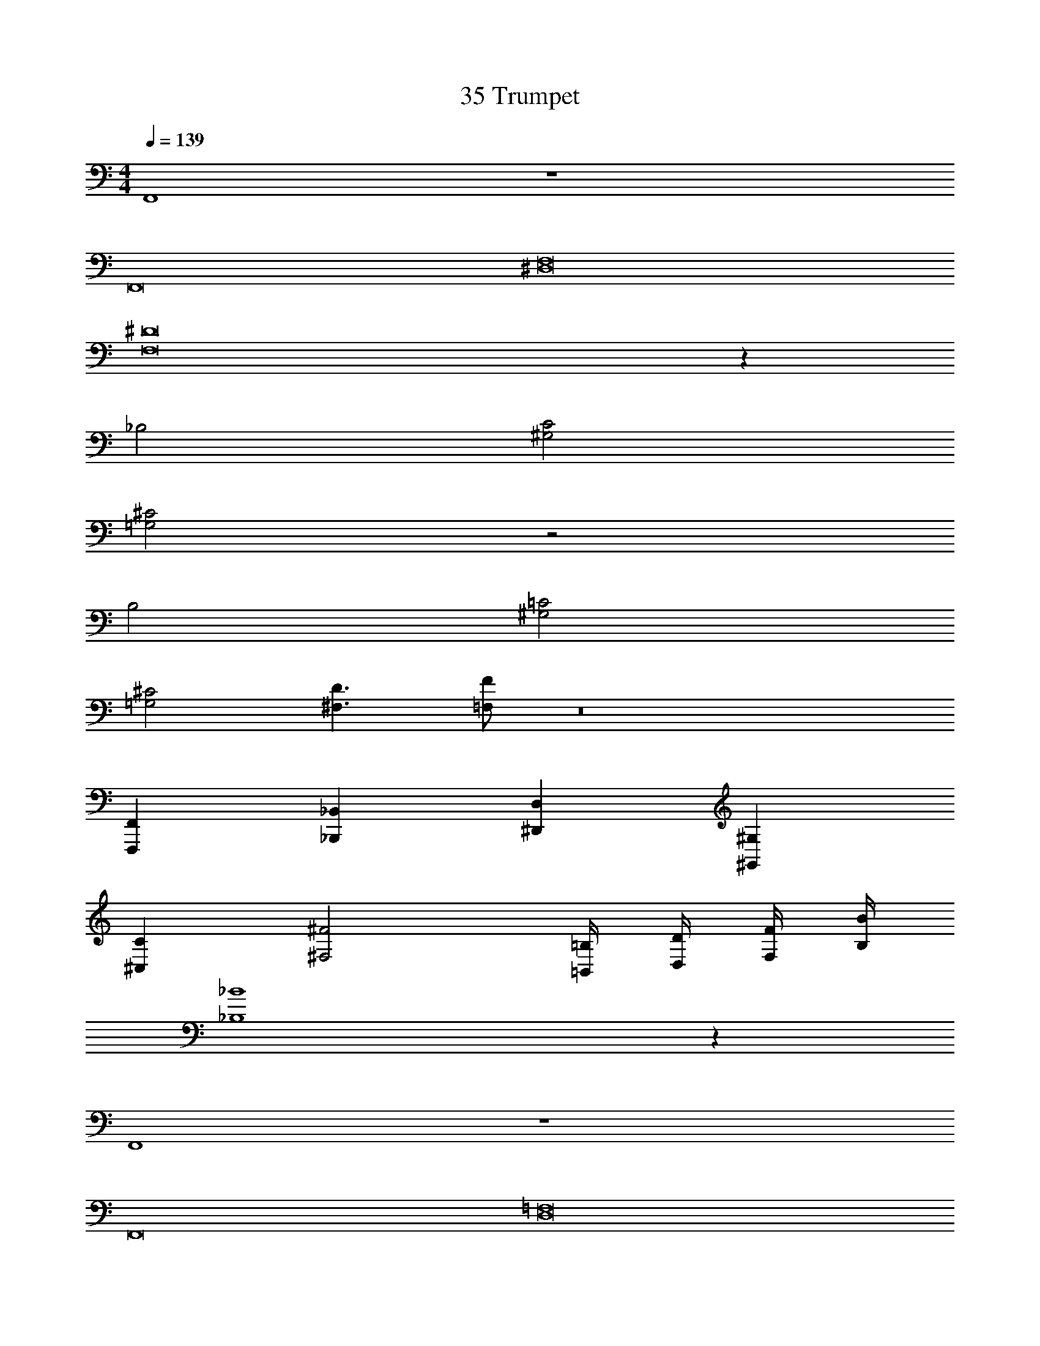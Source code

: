 X: 1
T: 35 Trumpet
Z: ABC Generated by Starbound Composer v0.8.7
L: 1/4
M: 4/4
Q: 1/4=139
K: C
F,,4 z4 
F,,8 
[^D,8F,8] 
[F,8^D8] z48 
_B,2 [^G,2C2] 
[=G,2^C2] z2 
B,2 [^G,2=C2] 
[=G,2^C2] [^F,3/D3/] [=F,/F/] z8 
[F,,,F,,] [_B,,,_B,,] [^D,,D,] [^G,,^G,] 
[^C,C] [^F,2^F2] [=B,,/4=B,/4] [D,/4D/4] [F,/4F/4] [B,/4B/4] 
[_B,4_B4] z36 
F,,4 z4 
F,,8 
[D,8=F,8] 
[F,8D8] z48 
B,2 [G,2=C2] 
[=G,2^C2] z2 
B,2 [^G,2=C2] 
[=G,2^C2] [^F,3/D3/] [=F,/=F/] z8 
[F,,,F,,] [B,,,_B,,] [D,,D,] [G,,^G,] 
[C,C] [^F,2^F2] [=B,,/4=B,/4] [D,/4D/4] [F,/4F/4] [B,/4=B/4] 
[_B,4_B4] z36 
F,,4 z4 
F,,8 
[D,8=F,8] 
[F,8D8] z48 
B,2 [G,2=C2] 
[=G,2^C2] z2 
B,2 [^G,2=C2] 
[=G,2^C2] [^F,3/D3/] [=F,/=F/] z8 
[F,,,F,,] [B,,,_B,,] [D,,D,] [G,,^G,] 
[C,C] [^F,2^F2] [=B,,/4=B,/4] [D,/4D/4] [F,/4F/4] [B,/4=B/4] 
[_B,4_B4] 
